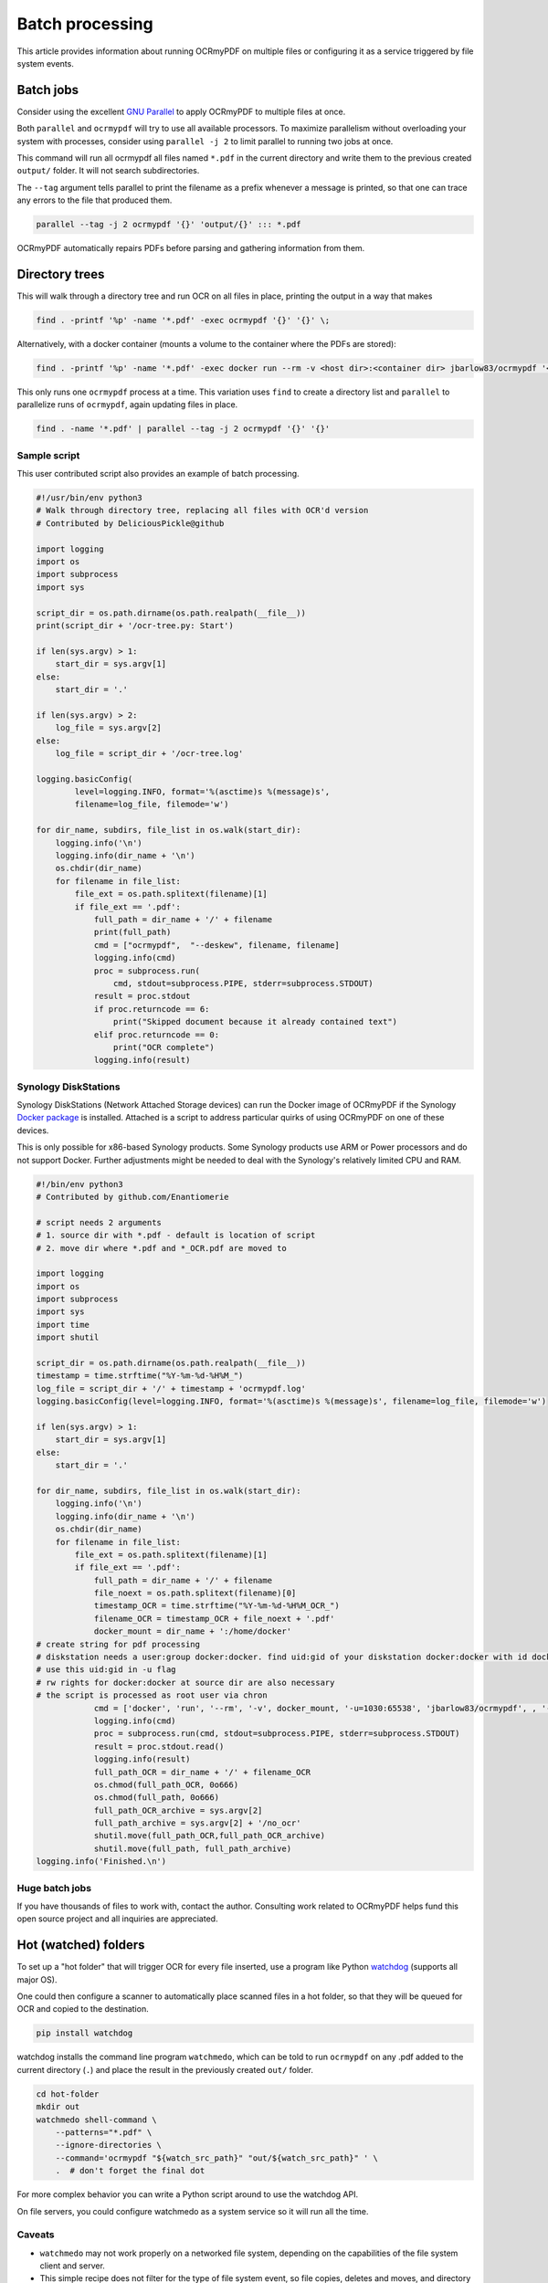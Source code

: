 ================
Batch processing
================

This article provides information about running OCRmyPDF on multiple
files or configuring it as a service triggered by file system events.

Batch jobs
==========

Consider using the excellent `GNU
Parallel <https://www.gnu.org/software/parallel/>`__ to apply OCRmyPDF
to multiple files at once.

Both ``parallel`` and ``ocrmypdf`` will try to use all available
processors. To maximize parallelism without overloading your system with
processes, consider using ``parallel -j 2`` to limit parallel to running
two jobs at once.

This command will run all ocrmypdf all files named ``*.pdf`` in the
current directory and write them to the previous created ``output/``
folder. It will not search subdirectories.

The ``--tag`` argument tells parallel to print the filename as a prefix
whenever a message is printed, so that one can trace any errors to the
file that produced them.

.. code-block:: bash

   parallel --tag -j 2 ocrmypdf '{}' 'output/{}' ::: *.pdf

OCRmyPDF automatically repairs PDFs before parsing and gathering
information from them.

Directory trees
===============

This will walk through a directory tree and run OCR on all files in
place, printing the output in a way that makes

.. code-block:: bash

   find . -printf '%p' -name '*.pdf' -exec ocrmypdf '{}' '{}' \;

Alternatively, with a docker container (mounts a volume to the container
where the PDFs are stored):

.. code-block:: bash

   find . -printf '%p' -name '*.pdf' -exec docker run --rm -v <host dir>:<container dir> jbarlow83/ocrmypdf '<container dir>/{}' '<container dir>/{}' \;

This only runs one ``ocrmypdf`` process at a time. This variation uses
``find`` to create a directory list and ``parallel`` to parallelize runs
of ``ocrmypdf``, again updating files in place.

.. code-block:: bash

   find . -name '*.pdf' | parallel --tag -j 2 ocrmypdf '{}' '{}'

Sample script
-------------

This user contributed script also provides an example of batch
processing.

.. code-block:: python

   #!/usr/bin/env python3
   # Walk through directory tree, replacing all files with OCR'd version
   # Contributed by DeliciousPickle@github

   import logging
   import os
   import subprocess
   import sys

   script_dir = os.path.dirname(os.path.realpath(__file__))
   print(script_dir + '/ocr-tree.py: Start')

   if len(sys.argv) > 1:
       start_dir = sys.argv[1]
   else:
       start_dir = '.'

   if len(sys.argv) > 2:
       log_file = sys.argv[2]
   else:
       log_file = script_dir + '/ocr-tree.log'

   logging.basicConfig(
           level=logging.INFO, format='%(asctime)s %(message)s',
           filename=log_file, filemode='w')

   for dir_name, subdirs, file_list in os.walk(start_dir):
       logging.info('\n')
       logging.info(dir_name + '\n')
       os.chdir(dir_name)
       for filename in file_list:
           file_ext = os.path.splitext(filename)[1]
           if file_ext == '.pdf':
               full_path = dir_name + '/' + filename
               print(full_path)
               cmd = ["ocrmypdf",  "--deskew", filename, filename]
               logging.info(cmd)
               proc = subprocess.run(
                   cmd, stdout=subprocess.PIPE, stderr=subprocess.STDOUT)
               result = proc.stdout
               if proc.returncode == 6:
                   print("Skipped document because it already contained text")
               elif proc.returncode == 0:
                   print("OCR complete")
               logging.info(result)

Synology DiskStations
---------------------

Synology DiskStations (Network Attached Storage devices) can run the
Docker image of OCRmyPDF if the Synology `Docker
package <https://www.synology.com/en-global/dsm/packages/Docker>`__ is
installed. Attached is a script to address particular quirks of using
OCRmyPDF on one of these devices.

This is only possible for x86-based Synology products. Some Synology
products use ARM or Power processors and do not support Docker. Further
adjustments might be needed to deal with the Synology's relatively
limited CPU and RAM.

.. code-block:: python

   #!/bin/env python3
   # Contributed by github.com/Enantiomerie

   # script needs 2 arguments
   # 1. source dir with *.pdf - default is location of script
   # 2. move dir where *.pdf and *_OCR.pdf are moved to

   import logging
   import os
   import subprocess
   import sys
   import time
   import shutil

   script_dir = os.path.dirname(os.path.realpath(__file__))
   timestamp = time.strftime("%Y-%m-%d-%H%M_")
   log_file = script_dir + '/' + timestamp + 'ocrmypdf.log'
   logging.basicConfig(level=logging.INFO, format='%(asctime)s %(message)s', filename=log_file, filemode='w')

   if len(sys.argv) > 1:
       start_dir = sys.argv[1]
   else:
       start_dir = '.'

   for dir_name, subdirs, file_list in os.walk(start_dir):
       logging.info('\n')
       logging.info(dir_name + '\n')
       os.chdir(dir_name)
       for filename in file_list:
           file_ext = os.path.splitext(filename)[1]
           if file_ext == '.pdf':
               full_path = dir_name + '/' + filename
               file_noext = os.path.splitext(filename)[0]
               timestamp_OCR = time.strftime("%Y-%m-%d-%H%M_OCR_")
               filename_OCR = timestamp_OCR + file_noext + '.pdf'
               docker_mount = dir_name + ':/home/docker'
   # create string for pdf processing
   # diskstation needs a user:group docker:docker. find uid:gid of your diskstation docker:docker with id docker.
   # use this uid:gid in -u flag
   # rw rights for docker:docker at source dir are also necessary
   # the script is processed as root user via chron
               cmd = ['docker', 'run', '--rm', '-v', docker_mount, '-u=1030:65538', 'jbarlow83/ocrmypdf', , '--deskew' , filename, filename_OCR]
               logging.info(cmd)
               proc = subprocess.run(cmd, stdout=subprocess.PIPE, stderr=subprocess.STDOUT)
               result = proc.stdout.read()
               logging.info(result)
               full_path_OCR = dir_name + '/' + filename_OCR
               os.chmod(full_path_OCR, 0o666)
               os.chmod(full_path, 0o666)
               full_path_OCR_archive = sys.argv[2]
               full_path_archive = sys.argv[2] + '/no_ocr'
               shutil.move(full_path_OCR,full_path_OCR_archive)
               shutil.move(full_path, full_path_archive)
   logging.info('Finished.\n')

Huge batch jobs
---------------

If you have thousands of files to work with, contact the author.
Consulting work related to OCRmyPDF helps fund this open source project
and all inquiries are appreciated.

Hot (watched) folders
=====================

To set up a "hot folder" that will trigger OCR for every file inserted,
use a program like Python
`watchdog <https://pypi.python.org/pypi/watchdog>`__ (supports all major
OS).

One could then configure a scanner to automatically place scanned files
in a hot folder, so that they will be queued for OCR and copied to the
destination.

.. code-block:: bash

   pip install watchdog

watchdog installs the command line program ``watchmedo``, which can be
told to run ``ocrmypdf`` on any .pdf added to the current directory
(``.``) and place the result in the previously created ``out/`` folder.

.. code-block:: bash

   cd hot-folder
   mkdir out
   watchmedo shell-command \
       --patterns="*.pdf" \
       --ignore-directories \
       --command='ocrmypdf "${watch_src_path}" "out/${watch_src_path}" ' \
       .  # don't forget the final dot

For more complex behavior you can write a Python script around to use
the watchdog API.

On file servers, you could configure watchmedo as a system service so it
will run all the time.

Caveats
-------

-  ``watchmedo`` may not work properly on a networked file system,
   depending on the capabilities of the file system client and server.
-  This simple recipe does not filter for the type of file system event,
   so file copies, deletes and moves, and directory operations, will all
   be sent to ocrmypdf, producing errors in several cases. Disable your
   watched folder if you are doing anything other than copying files to
   it.
-  If the source and destination directory are the same, watchmedo may
   create an infinite loop.
-  On BSD, FreeBSD and older versions of macOS, you may need to increase
   the number of file descriptors to monitor more files, using
   ``ulimit -n 1024`` to watch a folder of up to 1024 files.

Alternatives
------------

-  `systemd user services <https://wiki.archlinux.org/index.php/Systemd/User>`__
   can be configured to automatically perform OCR on a collection of files.

-  `Watchman <https://facebook.github.io/watchman/>`__ is a more
   powerful alternative to ``watchmedo``.

macOS Automator
===============

You can use the Automator app with macOS, to create a Workflow or Quick
Action. Use a *Run Shell Script* action in your workflow. In the context
of Automator, the ``PATH`` may be set differently your Terminal's
``PATH``; you may need to explicitly set the PATH to include
``ocrmypdf``. The following example may serve as a starting point:

|Example macOS Automator script|

You may customize the command sent to ocrmypdf.

.. |Example macOS Automator script| image:: images/macos-workflow.png
